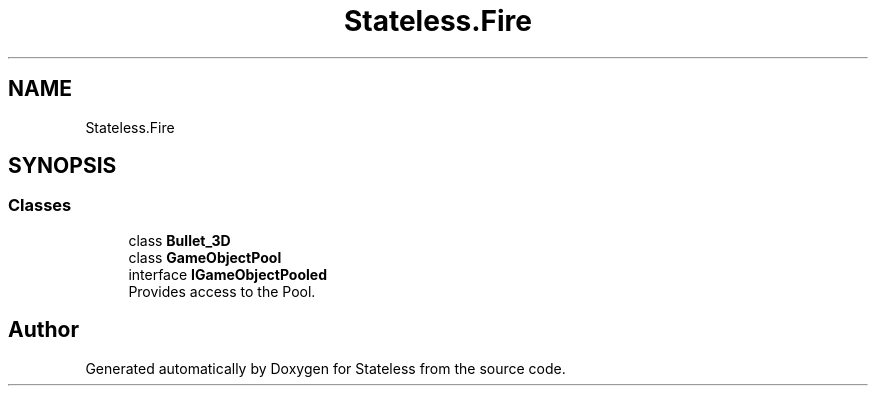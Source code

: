 .TH "Stateless.Fire" 3 "Version 1.0.0" "Stateless" \" -*- nroff -*-
.ad l
.nh
.SH NAME
Stateless.Fire
.SH SYNOPSIS
.br
.PP
.SS "Classes"

.in +1c
.ti -1c
.RI "class \fBBullet_3D\fP"
.br
.ti -1c
.RI "class \fBGameObjectPool\fP"
.br
.ti -1c
.RI "interface \fBIGameObjectPooled\fP"
.br
.RI "Provides access to the Pool\&. "
.in -1c
.SH "Author"
.PP 
Generated automatically by Doxygen for Stateless from the source code\&.
